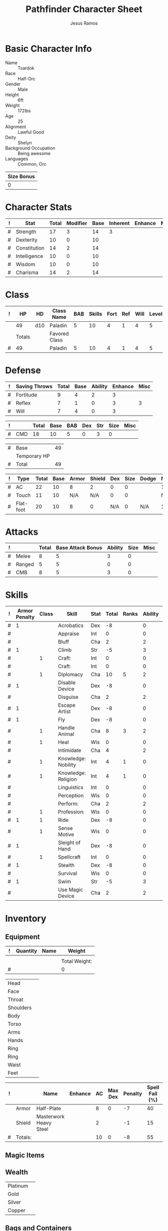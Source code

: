 #+TITLE: Pathfinder Character Sheet
#+AUTHOR: Jesus Ramos

# Just fill in the relevant information in the tables and recalculate all tables
# if necessary
# M-x org-table-recalculate-buffer-tables

* Basic Character Info
  - Name :: Tsardok
  - Race :: Half-Orc
  - Gender :: Male
  - Height :: 6ft
  - Weight :: 172lbs
  - Age :: 25
  - Alignment :: Lawful Good
  - Deity :: Shelyn
  - Background Occupation :: Being awesome
  - Languages :: Common, Orc

  #+NAME:Size
  |------------|
  | Size Bonus |
  |------------|
  |          0 |
  |------------|

* Character Stats
  #+NAME:Stats
  |---+--------------+-------+----------+------+----------+---------+------|
  | ! | Stat         | Total | Modifier | Base | Inherent | Enhance | Misc |
  |---+--------------+-------+----------+------+----------+---------+------|
  | # | Strength     |    17 |        3 |   14 |        3 |         |      |
  | # | Dexterity    |    10 |        0 |   10 |          |         |      |
  | # | Constitution |    14 |        2 |   14 |          |         |      |
  | # | Intelligence |    10 |        0 |   10 |          |         |      |
  | # | Wisdom       |    10 |        0 |   10 |          |         |      |
  | # | Charisma     |    14 |        2 |   14 |          |         |      |
  |---+--------------+-------+----------+------+----------+---------+------|
  #+TBLFM: @2$3..@2$3=vsum($5..$8)::@2$4..@7$4=floor(($3 - 10) / 2)

* Class
  # Just hit TAB on the last row to recalculate when adding a new class
  #+NAME:Class
  |---+--------+-----+---------------+-----+--------+------+-----+------+--------|
  | ! |     HP | HD  | Class Name    | BAB | Skills | Fort | Ref | Will | Levels |
  |---+--------+-----+---------------+-----+--------+------+-----+------+--------|
  |   |     49 | d10 | Paladin       |   5 |     10 |    4 |   1 |    4 |      5 |
  |---+--------+-----+---------------+-----+--------+------+-----+------+--------|
  |   | Totals |     | Favored Class |     |        |      |     |      |        |
  |---+--------+-----+---------------+-----+--------+------+-----+------+--------|
  | # |     49 |     | Paladin       |   5 |     10 |    4 |   1 |    4 |      5 |
  |---+--------+-----+---------------+-----+--------+------+-----+------+--------|
  #+TBLFM: @>$2=vsum(@2..@-2)::@>$5..@>$10=vsum(@2..@-2)

* Defense
  #+NAME:Saves
  |---+---------------+-------+------+---------+---------+------|
  | ! | Saving Throws | Total | Base | Ability | Enhance | Misc |
  |---+---------------+-------+------+---------+---------+------|
  | # | Fortitude     |     9 |    4 |       2 |       3 |      |
  | # | Reflex        |     7 |    1 |       0 |       3 |    3 |
  | # | Will          |     7 |    4 |       0 |       3 |      |
  |---+---------------+-------+------+---------+---------+------|
  #+TBLFM: $5=remote(Stats,@3$Modifier)::@2$3..@4$3=vsum($4..$7)::@2$4=remote(Class, @>$Fort)::@2$5=remote(Stats, @4$Modifier)::@3$4=remote(Class, @>$Ref)::@4$4=remote(Class, @>$Will)::@4$5=remote(Stats, @6$Modifier)

  #+NAME:CMD
  |---+-----+-------+------+-----+-----+-----+------+------|
  | ! |     | Total | Base | BAB | Dex | Str | Size | Misc |
  |---+-----+-------+------+-----+-----+-----+------+------|
  | # | CMD |    18 |   10 |   5 |   0 |   3 |    0 |      |
  |---+-----+-------+------+-----+-----+-----+------+------|
  #+TBLFM: @2$3=vsum($4..$9)::@2$5=remote(Class, @>$BAB)::@2$6=remote(Stats, @3$Modifier)::@2$7=remote(Stats, @2$Modifier)::@2$8=remote(Size, @2$1)

  #+NAME:HP
  |---+--------------+----|
  | # | Base         | 49 |
  |   | Temporary HP |    |
  |---+--------------+----|
  | # | Total        | 49 |
  |---+--------------+----|
  #+TBLFM: @1$3=remote(Class, @2$HP)::@3$3=@1$3+@2$3

  #+NAME:AC
  |---+-----------+-------+------+-------+--------+-----+------+-------+---------+---------+------|
  | ! | Type      | Total | Base | Armor | Shield | Dex | Size | Dodge | Natural | Deflect | Misc |
  |---+-----------+-------+------+-------+--------+-----+------+-------+---------+---------+------|
  | # | AC        |    22 |   10 |     8 |      2 |   0 |    0 |       |       1 |       1 |      |
  | # | Touch     |    11 |   10 |   N/A |    N/A |   0 |    0 |       |     N/A |       1 |      |
  | # | Flat-foot |    20 |   10 |     8 |      0 | N/A |    0 | N/A   |       1 |       1 |      |
  |---+-----------+-------+------+-------+--------+-----+------+-------+---------+---------+------|
  #+TBLFM: @2$3..@>$3=vsum($4..$12);N::@2$5=remote(Armor, @2$AC)::@2$6=remote(Armor, @3$AC)::@2$7..@3$7=min(remote(Stats, @3$Modifier), remote(Armor, @>$6)::@2$8..@>$8=remote(Size, @2$1)::@4$5=remote(Armor, @2$AC)

* Attacks
  #+NAME:Attacks
  |---+--------+-------+-------------------+---------+------+------|
  | ! |        | Total | Base Attack Bonus | Ability | Size | Misc |
  |---+--------+-------+-------------------+---------+------+------|
  | # | Melee  |     8 |                 5 |       3 |    0 |      |
  | # | Ranged |     5 |                 5 |       0 |    0 |      |
  | # | CMB    |     8 |                 5 |       3 |    0 |      |
  |---+--------+-------+-------------------+---------+------+------|
  #+TBLFM: @2$3..@4$3=vsum($4..$7)::@2$4..@4$4=remote(Class, @>$BAB)::@2$5=remote(Stats, @2$Modifier)::@2$6=remote(Size, @2$1)::@3$5=remote(Stats, @3$Modifier)::@3$6=remote(Size, @2$1)::@4$5=remote(Stats, @2$Modifier)::@4$6=remote(Size, @2$1)

* Skills
  # To mark as a class skill just put a 1 in the class column, org mode doesn't
  # support checkboxes in tables yet. You can add or change the ability the
  # stat depends on by modifying the Stat column. If a skill is affected by
  # armor penalty just mark it with a 1 in the Armor Penalty column
  #+NAME:Skills
  |---+---------------+-------+---------------------+------+-------+-------+---------+---------+------|
  | ! | Armor Penalty | Class | Skill               | Stat | Total | Ranks | Ability | Trained | Misc |
  |---+---------------+-------+---------------------+------+-------+-------+---------+---------+------|
  | # |             1 |       | Acrobatics          | Dex  |    -8 |       |       0 |         |      |
  | # |               |       | Appraise            | Int  |     0 |       |       0 |         |      |
  | # |               |       | Bluff               | Cha  |     2 |       |       2 |         |      |
  | # |             1 |       | Climb               | Str  |    -5 |       |       3 |         |      |
  | # |               |     1 | Craft:              | Int  |     0 |       |       0 |         |      |
  | # |               |       | Craft:              | Int  |     0 |       |       0 |         |      |
  | # |               |     1 | Diplomacy           | Cha  |    10 |     5 |       2 |       3 |      |
  | # |             1 |       | Disable Device      | Dex  |    -8 |       |       0 |         |      |
  | # |               |       | Disguise            | Cha  |     2 |       |       2 |         |      |
  | # |             1 |       | Escape Artist       | Dex  |    -8 |       |       0 |         |      |
  | # |             1 |       | Fly                 | Dex  |    -8 |       |       0 |         |      |
  | # |               |     1 | Handle Animal       | Cha  |     8 |     3 |       2 |       3 |      |
  | # |               |     1 | Heal                | Wis  |     0 |       |       0 |         |      |
  | # |               |       | Intimidate          | Cha  |     4 |       |       2 |         |    2 |
  | # |               |     1 | Knowledge: Nobility | Int  |     4 |     1 |       0 |       3 |      |
  | # |               |     1 | Knowledge: Religion | Int  |     4 |     1 |       0 |       3 |      |
  | # |               |       | Linguistics         | Int  |     0 |       |       0 |         |      |
  | # |               |       | Perception          | Wis  |     0 |       |       0 |         |      |
  | # |               |       | Perform:            | Cha  |     2 |       |       2 |         |      |
  | # |               |     1 | Profession:         | Wis  |     0 |       |       0 |         |      |
  | # |             1 |     1 | Ride                | Dex  |    -8 |       |       0 |         |      |
  | # |               |     1 | Sense Motive        | Wis  |     0 |       |       0 |         |      |
  | # |             1 |       | Sleight of Hand     | Dex  |    -8 |       |       0 |         |      |
  | # |               |     1 | Spellcraft          | Int  |     0 |       |       0 |         |      |
  | # |             1 |       | Stealth             | Dex  |    -8 |       |       0 |         |      |
  | # |               |       | Survival            | Wis  |     0 |       |       0 |         |      |
  | # |             1 |       | Swim                | Str  |    -5 |       |       3 |         |      |
  | # |               |       | Use Magic Device    | Cha  |     2 |       |       2 |         |      |
  |---+---------------+-------+---------------------+------+-------+-------+---------+---------+------|
  #+TBLFM: @2$6..@>$6=vsum($7..$10)+($2*remote(Armor, @>$Penalty))::@2$8..@>$8='(cond ((string= $5 "Str") remote(Stats, @2$Modifier)) ((string= $5 "Dex") remote(Stats, @3$Modifier)) ((string= $5 "Int") remote(Stats, @5$Modifier)) ((string= $5 "Wis") remote(Stats, @6$Modifier)) ((string= $5 "Cha") remote(Stats, @7$Modifier)))::@2$9..@>$9=if($3 > 0 && $7 > 0, 3, string(""))

* Inventory

** Equipment
   # Just add new rows for new items
   #+NAME:Equipment
   |---+----------+------+---------------|
   | ! | Quantity | Name | Weight        |
   |---+----------+------+---------------|
   |   |          |      |               |
   |---+----------+------+---------------|
   |   |          |      | Total Weight: |
   |---+----------+------+---------------|
   | # |          |      | 0             |
   |---+----------+------+---------------|
   #+TBLFM: @4$4=vsum(@2$4..@-2$4)

   # Worn magic items
   #+NAME:WornEquipment
   |-----------+---|
   | Head      |   |
   | Face      |   |
   | Throat    |   |
   | Shoulders |   |
   | Body      |   |
   | Torso     |   |
   | Arms      |   |
   | Hands     |   |
   | Ring      |   |
   | Ring      |   |
   | Waist     |   |
   | Feet      |   |
   |-----------+---|

   #+NAME:Armor
   |---+---------+------------------------+---------+----+---------+---------+----------------+------+------+----------|
   | ! |         | Name                   | Enhance | AC | Max Dex | Penalty | Spell Fail (%) | Type | Size | Material |
   |---+---------+------------------------+---------+----+---------+---------+----------------+------+------+----------|
   |   | Armor   | Half-Plate             |         |  8 |       0 |      -7 |             40 |      | M    |          |
   |   | Shield  | Masterwork Heavy Steel |         |  2 |         |      -1 |             15 |      | M    |          |
   |---+---------+------------------------+---------+----+---------+---------+----------------+------+------+----------|
   | # | Totals: |                        |         | 10 |       0 |      -8 |             55 |      |      |          |
   |---+---------+------------------------+---------+----+---------+---------+----------------+------+------+----------|
   #+TBLFM: @4$5=vsum(@2$5..@-1$5)::@4$6=@2$6::@4$7=vsum(@2$7..@-1$7)::@4$8=vsum(@2$8..@-1$8)

** Magic Items

** Wealth
   #+NAME:Wealth
   |----------+---|
   | Platinum |   |
   | Gold     |   |
   | Silver   |   |
   | Copper   |   |
   |----------+---|

** Bags and Containers
   #+NAME:Bags
   |-----------+--------+--------|
   | Container | Volume | Weight |
   |-----------+--------+--------|
   |           |        |        |
   |-----------+--------+--------|

* Spells

* Notes
